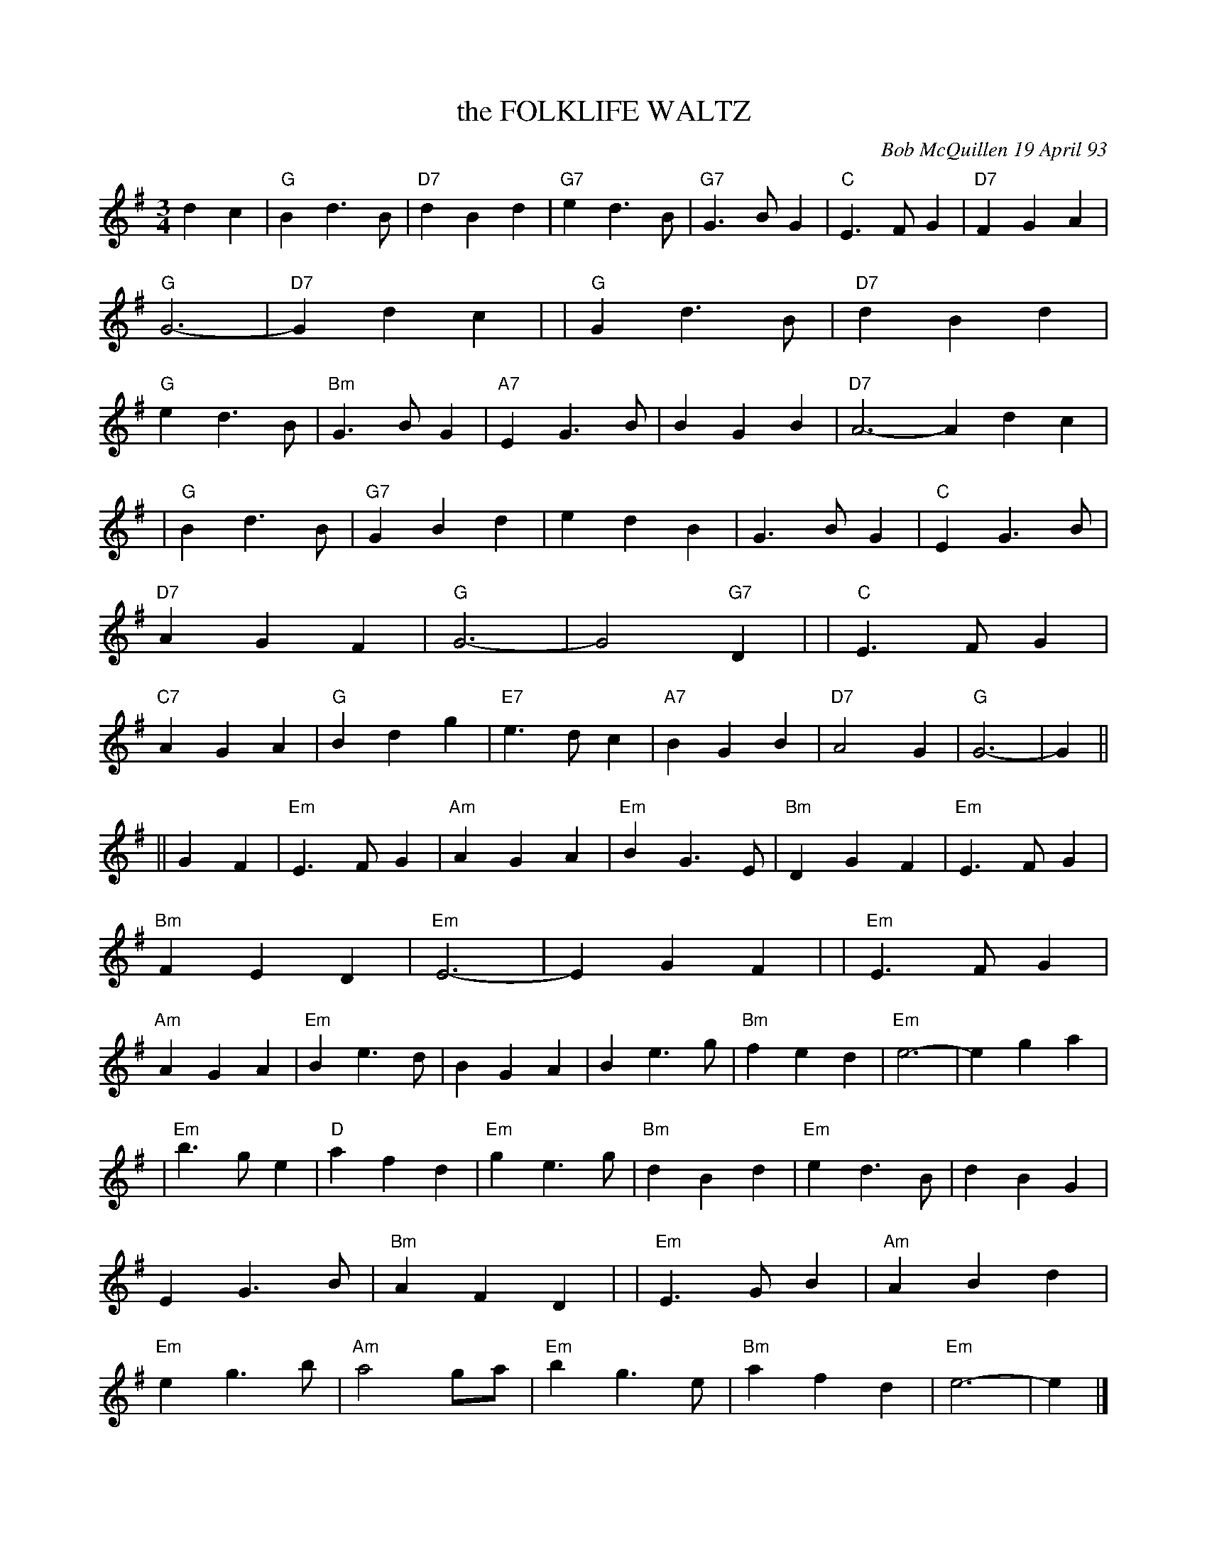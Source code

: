 X: 10032
T: the FOLKLIFE WALTZ
C: Bob McQuillen 19 April 93
B: Bob's Note Book 10 #32
%R: waltz
Z: 2021 John Chambers <jc:trillian.mit.edu>
M: 3/4
L: 1/4
K: G	% and Em
dc \
| "G"Bd>B | "D7"dBd | "G7"ed>B | "G7"G>BG | "C"E>FG | "D7"FGA | "G"G3- | "D7"Gdc |\
| "G"Gd>B | "D7"dBd | "G"ed>B | "Bm"G>BG | "A7"EG>B | BGB | "D7"A3- Adc |
| "G"Bd>B | "G7"GBd | edB | G>BG | "C"EG>B | "D7"AGF | "G"G3- | G2"G7"D |\
| "C"E>FG | "C7"AGA | "G"Bdg | "E7"e>dc | "A7"BGB | "D7"A2G | "G"G3- | G ||
|| GF \
| "Em"E>FG | "Am"AGA | "Em"BG>E | "Bm"DGF | "Em"E>FG | "Bm"FED | "Em"E3- | EGF |\
| "Em"E>FG | "Am"AGA | "Em"Be>d | BGA | Be>g | "Bm"fed | "Em"e3- | ega |
| "Em"b>ge | "D"afd | "Em"ge>g | "Bm"dBd | "Em"ed>B | dBG | EG>B | "Bm"AFD |\
| "Em"E>GB | "Am"ABd | "Em"eg>b | "Am"a2g/a/ | "Em"bg>e | "Bm"afd | "Em"e3- | e |]
%%begintext align
%% For so many good
%% friends and happy times and great music at
%% The NorthWest Folklife Festival.
%% and with thanks, many thanks, to my very dear
%% Frank and Dina and Zora and Kitty Blade - love, MAC
%%endtext
